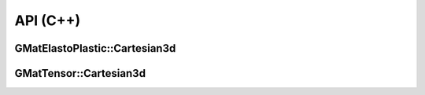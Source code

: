 API (C++)
=========

GMatElastoPlastic::Cartesian3d
------------------------------

.. doxygenfile:: GMatElastoPlastic/Cartesian3d.h
   :project: GMatElastoPlastic

GMatTensor::Cartesian3d
-----------------------

.. doxygenfile:: GMatTensor/Cartesian3d.h
   :project: GMatElastoPlastic
